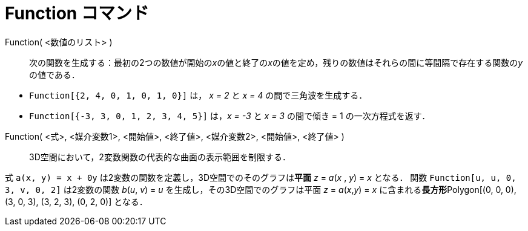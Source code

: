 = Function コマンド
ifdef::env-github[:imagesdir: /ja/modules/ROOT/assets/images]

Function( <数値のリスト> )::
  次の関数を生成する：最初の2つの数値が開始の__x__の値と終了の__x__の値を定め，残りの数値はそれらの間に等間隔で存在する関数の__y__の値である．

[EXAMPLE]
====

* `++Function[{2, 4, 0, 1, 0, 1, 0}]++` は， _x = 2_ と _x = 4_ の間で三角波を生成する．
* `++Function[{-3, 3, 0, 1, 2, 3, 4, 5}]++` は，_x = -3_ と _x = 3_ の間で傾き = 1 の一次方程式を返す．

====

Function( <式>, <媒介変数1>, <開始値>, <終了値>, <媒介変数2>, <開始値>, <終了値> )::
  3D空間において，2変数関数の代表的な曲面の表示範囲を制限する．

[EXAMPLE]
====

式 `++a(x, y) = x + 0y++` は2変数の関数を定義し，3D空間でのそのグラフは**[.underline]#平面#** _z_ = _a_(_x_ , _y_) = _x_
となる． 関数 `++Function[u, u, 0, 3, v, 0, 2]++` は2変数の関数 _b_(_u_, _v_) = _u_ を生成し，その3D空間でのグラフは平面
_z_ = _a_(_x_,_y_) = _x_ に含まれる**[.underline]#長方形#**Polygon[(0, 0, 0), (3, 0, 3), (3, 2, 3), (0, 2, 0)] となる．

====
